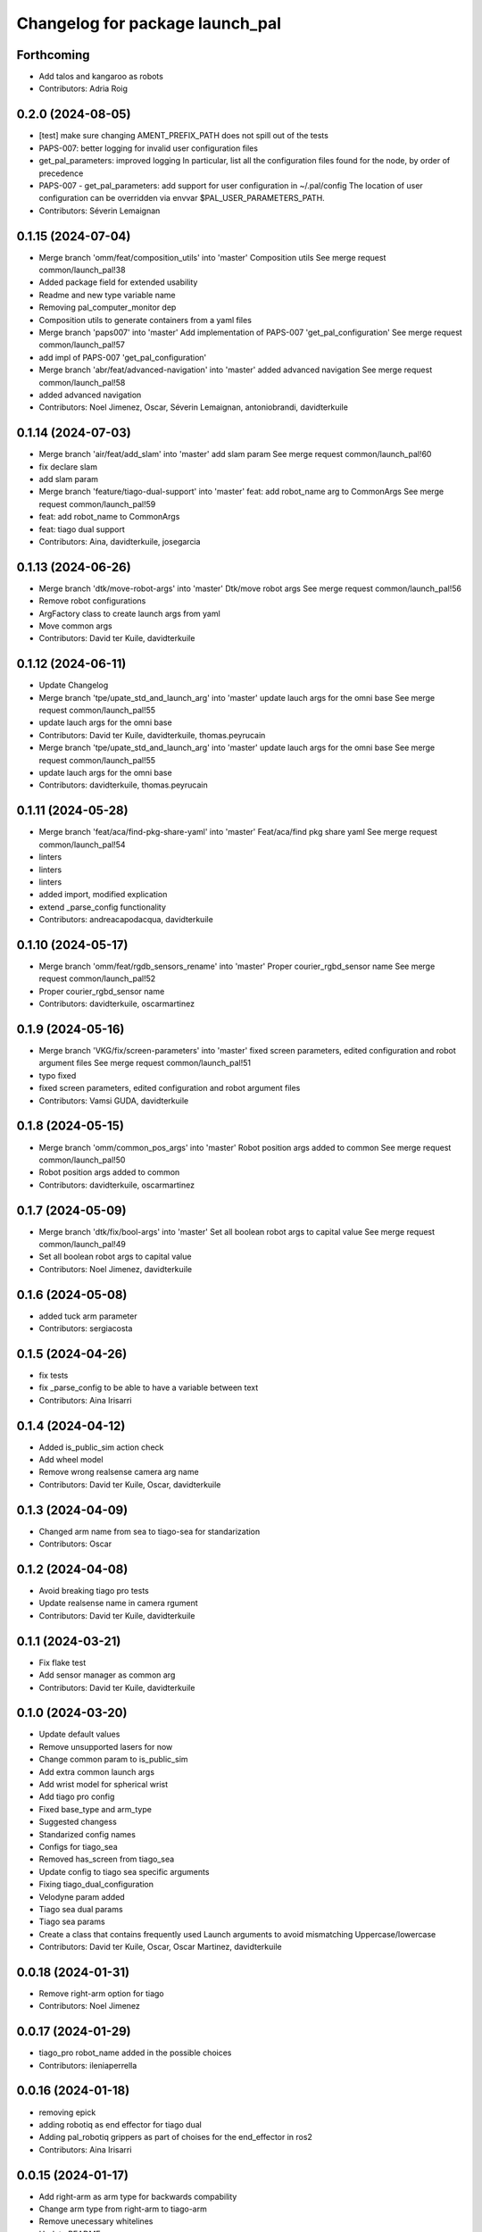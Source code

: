 ^^^^^^^^^^^^^^^^^^^^^^^^^^^^^^^^
Changelog for package launch_pal
^^^^^^^^^^^^^^^^^^^^^^^^^^^^^^^^

Forthcoming
-----------
* Add talos and kangaroo as robots
* Contributors: Adria Roig

0.2.0 (2024-08-05)
------------------
* [test] make sure changing AMENT_PREFIX_PATH does not spill out of the tests
* PAPS-007: better logging for invalid user configuration files
* get_pal_parameters: improved logging
  In particular, list all the configuration files found for the node, by order of precedence
* PAPS-007 - get_pal_parameters: add support for user configuration in ~/.pal/config
  The location of user configuration can be overridden via envvar
  $PAL_USER_PARAMETERS_PATH.
* Contributors: Séverin Lemaignan

0.1.15 (2024-07-04)
-------------------
* Merge branch 'omm/feat/composition_utils' into 'master'
  Composition utils
  See merge request common/launch_pal!38
* Added package field for extended usability
* Readme and new type variable name
* Removing pal_computer_monitor dep
* Composition utils to generate containers from a yaml files
* Merge branch 'paps007' into 'master'
  Add implementation of PAPS-007 'get_pal_configuration'
  See merge request common/launch_pal!57
* add impl of PAPS-007 'get_pal_configuration'
* Merge branch 'abr/feat/advanced-navigation' into 'master'
  added advanced navigation
  See merge request common/launch_pal!58
* added advanced navigation
* Contributors: Noel Jimenez, Oscar, Séverin Lemaignan, antoniobrandi, davidterkuile

0.1.14 (2024-07-03)
-------------------
* Merge branch 'air/feat/add_slam' into 'master'
  add slam param
  See merge request common/launch_pal!60
* fix declare slam
* add slam param
* Merge branch 'feature/tiago-dual-support' into 'master'
  feat: add robot_name arg to CommonArgs
  See merge request common/launch_pal!59
* feat: add robot_name to CommonArgs
* feat: tiago dual support
* Contributors: Aina, davidterkuile, josegarcia

0.1.13 (2024-06-26)
-------------------
* Merge branch 'dtk/move-robot-args' into 'master'
  Dtk/move robot args
  See merge request common/launch_pal!56
* Remove robot configurations
* ArgFactory class to create launch args from yaml
* Move common args
* Contributors: David ter Kuile, davidterkuile

0.1.12 (2024-06-11)
-------------------
* Update Changelog
* Merge branch 'tpe/upate_std_and_launch_arg' into 'master'
  update lauch args for the omni base
  See merge request common/launch_pal!55
* update lauch args for the omni base
* Contributors: David ter Kuile, davidterkuile, thomas.peyrucain

* Merge branch 'tpe/upate_std_and_launch_arg' into 'master'
  update lauch args for the omni base
  See merge request common/launch_pal!55
* update lauch args for the omni base
* Contributors: davidterkuile, thomas.peyrucain

0.1.11 (2024-05-28)
-------------------
* Merge branch 'feat/aca/find-pkg-share-yaml' into 'master'
  Feat/aca/find pkg share yaml
  See merge request common/launch_pal!54
* linters
* linters
* linters
* added import, modified explication
* extend _parse_config functionality
* Contributors: andreacapodacqua, davidterkuile

0.1.10 (2024-05-17)
-------------------
* Merge branch 'omm/feat/rgdb_sensors_rename' into 'master'
  Proper courier_rgbd_sensor name
  See merge request common/launch_pal!52
* Proper courier_rgbd_sensor name
* Contributors: davidterkuile, oscarmartinez

0.1.9 (2024-05-16)
------------------
* Merge branch 'VKG/fix/screen-parameters' into 'master'
  fixed screen parameters, edited configuration and robot argument files
  See merge request common/launch_pal!51
* typo fixed
* fixed screen parameters, edited configuration and robot argument files
* Contributors: Vamsi GUDA, davidterkuile

0.1.8 (2024-05-15)
------------------
* Merge branch 'omm/common_pos_args' into 'master'
  Robot position args added to common
  See merge request common/launch_pal!50
* Robot position args added to common
* Contributors: davidterkuile, oscarmartinez

0.1.7 (2024-05-09)
------------------
* Merge branch 'dtk/fix/bool-args' into 'master'
  Set all boolean robot args to capital value
  See merge request common/launch_pal!49
* Set all boolean robot args to capital value
* Contributors: Noel Jimenez, davidterkuile

0.1.6 (2024-05-08)
------------------
* added tuck arm parameter
* Contributors: sergiacosta

0.1.5 (2024-04-26)
------------------
* fix tests
* fix _parse_config to be able to have a variable between text
* Contributors: Aina Irisarri

0.1.4 (2024-04-12)
------------------
* Added is_public_sim action check
* Add wheel model
* Remove wrong realsense camera arg name
* Contributors: David ter Kuile, Oscar, davidterkuile

0.1.3 (2024-04-09)
------------------
* Changed arm name from sea to tiago-sea for standarization
* Contributors: Oscar

0.1.2 (2024-04-08)
------------------
* Avoid breaking tiago pro tests
* Update realsense name in camera rgument
* Contributors: David ter Kuile, davidterkuile

0.1.1 (2024-03-21)
------------------
* Fix flake test
* Add sensor manager as common arg
* Contributors: David ter Kuile, davidterkuile

0.1.0 (2024-03-20)
------------------
* Update default values
* Remove unsupported lasers for now
* Change common param to is_public_sim
* Add extra common launch args
* Add wrist model for spherical wrist
* Add tiago pro config
* Fixed base_type and arm_type
* Suggested changess
* Standarized config names
* Configs for tiago_sea
* Removed has_screen from tiago_sea
* Update config to tiago sea specific arguments
* Fixing tiago_dual_configuration
* Velodyne param added
* Tiago sea dual params
* Tiago sea params
* Create a class that contains frequently used Launch arguments to avoid mismatching Uppercase/lowercase
* Contributors: David ter Kuile, Oscar, Oscar Martinez, davidterkuile

0.0.18 (2024-01-31)
-------------------
* Remove right-arm option for tiago
* Contributors: Noel Jimenez

0.0.17 (2024-01-29)
-------------------
* tiago_pro robot_name added in the possible choices
* Contributors: ileniaperrella

0.0.16 (2024-01-18)
-------------------
* removing epick
* adding robotiq as end effector for tiago dual
* Adding pal_robotiq grippers as part of choises for the end_effector in ros2
* Contributors: Aina Irisarri

0.0.15 (2024-01-17)
-------------------
* Add right-arm as arm type for backwards compability
* Change arm type from right-arm to tiago-arm
* Remove unecessary whitelines
* Update README
* Contributors: David ter Kuile

0.0.14 (2023-12-04)
-------------------
* Update style errors
* fix typo and add type hint
* update typo
* Update configuration file keywords
* Enable autocomplete for robot arguments
* Use assertDictEqual in test
* Type hint and use get_share_directory function
* update readme
* Add tests
* Update include scoped launch for more intuitive use
* Contributors: David ter Kuile

0.0.13 (2023-11-29)
-------------------
* Remove triple quotes
* Add docstrings and update README
* Change yaml file to single quotes
* change to double quotes to be consistent in robot config yaml
* Update linting
* Update tiaog config and add tiago_dual config
* Add launch arg factory
* Update linting
* Add get_configuration function to robotConfig
* Update tiago configuration
* Add base dataclass with for launch args
* update linting
* Update types
* loop over value instead of items
* A bit of documentation
* Add scoped launch file inclusion
* Create function to translate setting to launch arg
* Create initial version of robot configuration
* Contributors: David ter Kuile

0.0.12 (2023-11-14)
-------------------
* Add website tag
* added support for omni_base
* Contributors: Noel Jimenez, andreacapodacqua

0.0.11 (2023-11-09)
-------------------
* Initial ARI support
* autopep8 line wrapping
* Contributors: Séverin Lemaignan

0.0.10 (2023-10-10)
-------------------
* Merge branch 'yen/feat/pmb3_robot' into 'master'
  Add pmb3 utils
  See merge request common/launch_pal!18
* feat: Add pmb3 utils
* Contributors: YueErro

0.0.9 (2023-07-07)
------------------
* Remove not supported choices
* Contributors: Noel Jimenez

0.0.8 (2023-06-13)
------------------
* fix cast when bool equals False
* Contributors: antoniobrandi

0.0.7 (2023-04-04)
------------------
* added parse_parametric_yaml utils
* Contributors: antoniobrandi

0.0.6 (2022-10-19)
------------------
* Merge branch 'update_copyright' into 'master'
  Update copyright
  See merge request common/launch_pal!6
* update copyright
* Merge branch 'update_maintainers' into 'master'
  Update maintainers
  See merge request common/launch_pal!5
* update maintainers
* Merge branch 'arg_robot_name' into 'master'
  Add get_robot_name argument to choose default value
  See merge request common/launch_pal!4
* add get_robot_name arg to choose default value
* Merge branch 'robot_utils' into 'master'
  Robot utils
  See merge request common/launch_pal!3
* pal-gripper as default end_effector
* launch methods for tiago
* linters
* rm unused import
* robot utils for pmb2
* Merge branch 'fix_slash_warns' into 'master'
  Fix slash warns
  See merge request common/launch_pal!2
* fix slash warns
* Contributors: Jordan Palacios, Noel Jimenez

0.0.5 (2021-08-13)
------------------
* Merge branch 'change_include_utils_to_substitutions' into 'master'
  Change Text type to substitutions for include utils
  See merge request common/launch_pal!1
* change Text type to substitutions
* Contributors: cescfolch, victor

0.0.4 (2021-07-21)
------------------
* Linter fixes
* Add load file substitution
* Contributors: Victor Lopez

0.0.3 (2021-06-30)
------------------
* Add arg_utils.py
* Contributors: Victor Lopez

0.0.2 (2021-03-15)
------------------
* Added missing dependencies
* Contributors: Jordan Palacios

0.0.1 (2021-03-15)
------------------
* Add CONTRIBUTING and LICENSE
* Apply linter fixes
* Add param_utils
* PAL utils for ROS2 launch files
* Contributors: Victor Lopez
